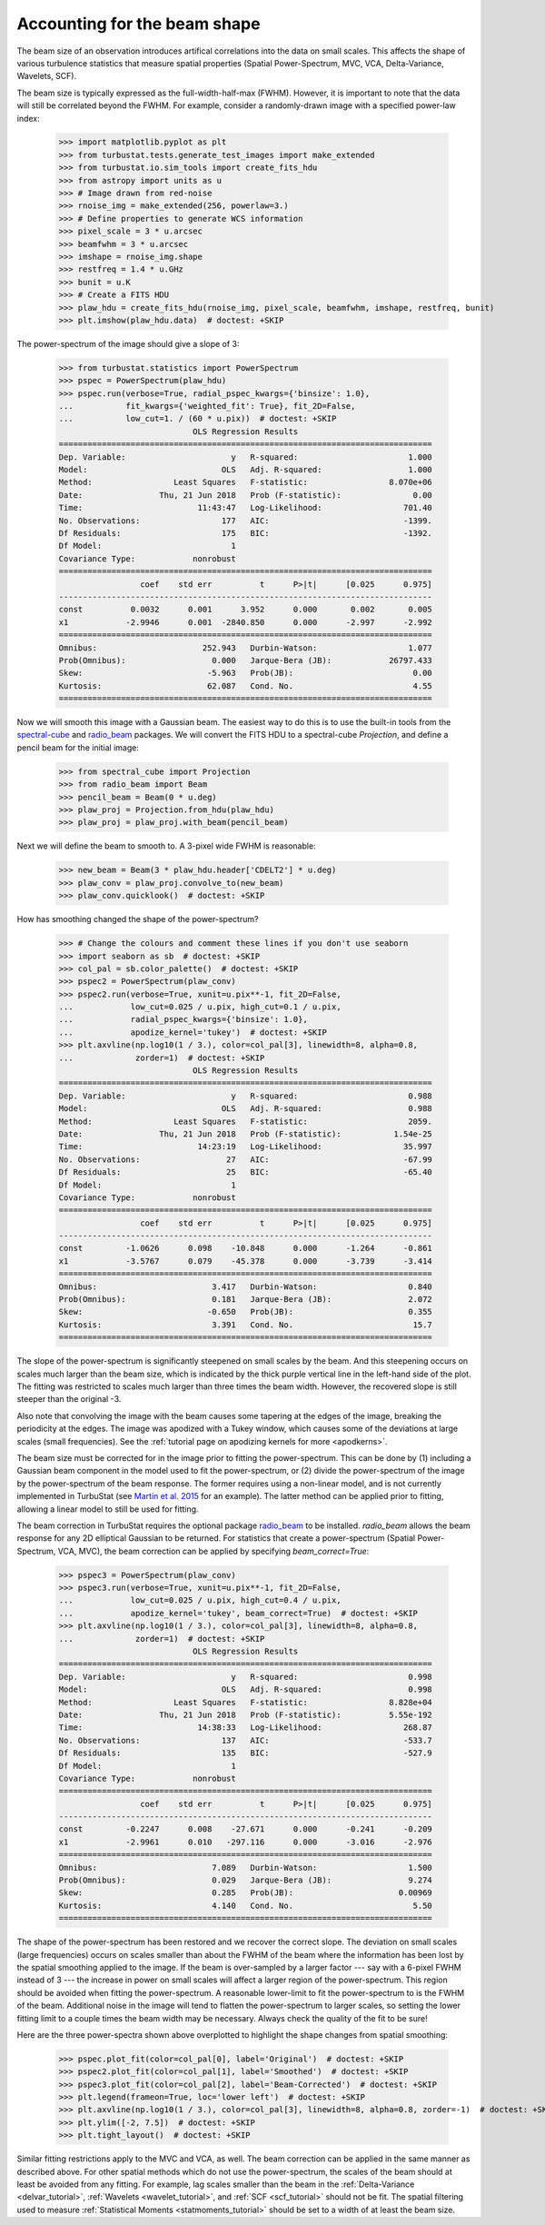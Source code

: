 .. _correcting_for_beam:

*****************************
Accounting for the beam shape
*****************************

The beam size of an observation introduces artifical correlations into the data
on small scales. This affects the shape of various turbulence statistics that
measure spatial properties (Spatial Power-Spectrum, MVC, VCA, Delta-Variance, Wavelets, SCF).

The beam size is typically expressed as the full-width-half-max (FWHM). However, it is
important to note that the data will still be correlated beyond the FWHM. For example,
consider a randomly-drawn image with a specified power-law index:

    >>> import matplotlib.pyplot as plt
    >>> from turbustat.tests.generate_test_images import make_extended
    >>> from turbustat.io.sim_tools import create_fits_hdu
    >>> from astropy import units as u
    >>> # Image drawn from red-noise
    >>> rnoise_img = make_extended(256, powerlaw=3.)
    >>> # Define properties to generate WCS information
    >>> pixel_scale = 3 * u.arcsec
    >>> beamfwhm = 3 * u.arcsec
    >>> imshape = rnoise_img.shape
    >>> restfreq = 1.4 * u.GHz
    >>> bunit = u.K
    >>> # Create a FITS HDU
    >>> plaw_hdu = create_fits_hdu(rnoise_img, pixel_scale, beamfwhm, imshape, restfreq, bunit)
    >>> plt.imshow(plaw_hdu.data)  # doctest: +SKIP

.. image:: images/rednoise_slope3_img.png

The power-spectrum of the image should give a slope of 3:

    >>> from turbustat.statistics import PowerSpectrum
    >>> pspec = PowerSpectrum(plaw_hdu)
    >>> pspec.run(verbose=True, radial_pspec_kwargs={'binsize': 1.0},
    ...           fit_kwargs={'weighted_fit': True}, fit_2D=False,
    ...           low_cut=1. / (60 * u.pix))  # doctest: +SKIP
                                OLS Regression Results
    ==============================================================================
    Dep. Variable:                      y   R-squared:                       1.000
    Model:                            OLS   Adj. R-squared:                  1.000
    Method:                 Least Squares   F-statistic:                 8.070e+06
    Date:                Thu, 21 Jun 2018   Prob (F-statistic):               0.00
    Time:                        11:43:47   Log-Likelihood:                 701.40
    No. Observations:                 177   AIC:                            -1399.
    Df Residuals:                     175   BIC:                            -1392.
    Df Model:                           1
    Covariance Type:            nonrobust
    ==============================================================================
                     coef    std err          t      P>|t|      [0.025      0.975]
    ------------------------------------------------------------------------------
    const          0.0032      0.001      3.952      0.000       0.002       0.005
    x1            -2.9946      0.001  -2840.850      0.000      -2.997      -2.992
    ==============================================================================
    Omnibus:                      252.943   Durbin-Watson:                   1.077
    Prob(Omnibus):                  0.000   Jarque-Bera (JB):            26797.433
    Skew:                          -5.963   Prob(JB):                         0.00
    Kurtosis:                      62.087   Cond. No.                         4.55
    ==============================================================================

.. image:: images/rednoise_pspec_slope3.png

Now we will smooth this image with a Gaussian beam. The easiest way to do this is to use the built-in
tools from the `spectral-cube <https://spectral-cube.readthedocs.io/en/latest/>`_ and
`radio_beam <https://github.com/radio-astro-tools/radio-beam/blob/master/docs/index.rst>`_ packages.
We will convert the FITS HDU to a spectral-cube `Projection`, and define a pencil beam for the
initial image:

    >>> from spectral_cube import Projection
    >>> from radio_beam import Beam
    >>> pencil_beam = Beam(0 * u.deg)
    >>> plaw_proj = Projection.from_hdu(plaw_hdu)
    >>> plaw_proj = plaw_proj.with_beam(pencil_beam)

Next we will define the beam to smooth to. A 3-pixel wide FWHM is reasonable:

    >>> new_beam = Beam(3 * plaw_hdu.header['CDELT2'] * u.deg)
    >>> plaw_conv = plaw_proj.convolve_to(new_beam)
    >>> plaw_conv.quicklook()  # doctest: +SKIP

.. image:: images/rednoise_slope3_img_smoothed.png

How has smoothing changed the shape of the power-spectrum?

    >>> # Change the colours and comment these lines if you don't use seaborn
    >>> import seaborn as sb  # doctest: +SKIP
    >>> col_pal = sb.color_palette()  # doctest: +SKIP
    >>> pspec2 = PowerSpectrum(plaw_conv)
    >>> pspec2.run(verbose=True, xunit=u.pix**-1, fit_2D=False,
    ...            low_cut=0.025 / u.pix, high_cut=0.1 / u.pix,
    ...            radial_pspec_kwargs={'binsize': 1.0},
    ...            apodize_kernel='tukey')  # doctest: +SKIP
    >>> plt.axvline(np.log10(1 / 3.), color=col_pal[3], linewidth=8, alpha=0.8,
    ...             zorder=1)  # doctest: +SKIP
                                OLS Regression Results
    ==============================================================================
    Dep. Variable:                      y   R-squared:                       0.988
    Model:                            OLS   Adj. R-squared:                  0.988
    Method:                 Least Squares   F-statistic:                     2059.
    Date:                Thu, 21 Jun 2018   Prob (F-statistic):           1.54e-25
    Time:                        14:23:19   Log-Likelihood:                 35.997
    No. Observations:                  27   AIC:                            -67.99
    Df Residuals:                      25   BIC:                            -65.40
    Df Model:                           1
    Covariance Type:            nonrobust
    ==============================================================================
                     coef    std err          t      P>|t|      [0.025      0.975]
    ------------------------------------------------------------------------------
    const         -1.0626      0.098    -10.848      0.000      -1.264      -0.861
    x1            -3.5767      0.079    -45.378      0.000      -3.739      -3.414
    ==============================================================================
    Omnibus:                        3.417   Durbin-Watson:                   0.840
    Prob(Omnibus):                  0.181   Jarque-Bera (JB):                2.072
    Skew:                          -0.650   Prob(JB):                        0.355
    Kurtosis:                       3.391   Cond. No.                         15.7
    ==============================================================================

.. image:: images/rednoise_pspec_slope3_smoothed.png

The slope of the power-spectrum is significantly steepened on small scales by the beam.
And this steepening occurs on scales much larger than the beam size, which is indicated by
the thick purple vertical line in the left-hand side of the plot.  The fitting was restricted to scales much larger than three times the beam width. However, the recovered slope is still steeper than the original -3.

Also note that convolving the image with the beam causes some tapering at the edges of the
image, breaking the periodicity at the edges. The image was apodized with a Tukey window,
which causes some of the deviations at large scales (small frequencies). See the
:ref:`tutorial page on apodizing kernels for more <apodkerns>`.

The beam size must be corrected for in the image prior to fitting the power-spectrum. This can
be done by (1) including a Gaussian beam component in the model used to fit the power-spectrum,
or (2) divide the power-spectrum of the image by the power-spectrum of the beam response. The
former requires using a non-linear model, and is not currently implemented in TurbuStat (see `Martin et al. 2015 <https://ui.adsabs.harvard.edu/#abs/2015ApJ...809..153M/abstract>`_ for an example). The
latter method can be applied prior to fitting, allowing a linear model to still be used for
fitting.

The beam correction in TurbuStat requires the optional package `radio_beam <https://github.com/radio-astro-tools/radio-beam/blob/master/docs/index.rst>`_ to be installed. `radio_beam` allows the beam response for any 2D elliptical Gaussian to be returned. For statistics that create a power-spectrum (Spatial Power-Spectrum, VCA, MVC), the beam correction can be applied by specifying `beam_correct=True`:

    >>> pspec3 = PowerSpectrum(plaw_conv)
    >>> pspec3.run(verbose=True, xunit=u.pix**-1, fit_2D=False,
    ...            low_cut=0.025 / u.pix, high_cut=0.4 / u.pix,
    ...            apodize_kernel='tukey', beam_correct=True)  # doctest: +SKIP
    >>> plt.axvline(np.log10(1 / 3.), color=col_pal[3], linewidth=8, alpha=0.8,
    ...             zorder=1)  # doctest: +SKIP
                                OLS Regression Results
    ==============================================================================
    Dep. Variable:                      y   R-squared:                       0.998
    Model:                            OLS   Adj. R-squared:                  0.998
    Method:                 Least Squares   F-statistic:                 8.828e+04
    Date:                Thu, 21 Jun 2018   Prob (F-statistic):          5.55e-192
    Time:                        14:38:33   Log-Likelihood:                 268.87
    No. Observations:                 137   AIC:                            -533.7
    Df Residuals:                     135   BIC:                            -527.9
    Df Model:                           1
    Covariance Type:            nonrobust
    ==============================================================================
                     coef    std err          t      P>|t|      [0.025      0.975]
    ------------------------------------------------------------------------------
    const         -0.2247      0.008    -27.671      0.000      -0.241      -0.209
    x1            -2.9961      0.010   -297.116      0.000      -3.016      -2.976
    ==============================================================================
    Omnibus:                        7.089   Durbin-Watson:                   1.500
    Prob(Omnibus):                  0.029   Jarque-Bera (JB):                9.274
    Skew:                           0.285   Prob(JB):                      0.00969
    Kurtosis:                       4.140   Cond. No.                         5.50
    ==============================================================================

.. image:: images/rednoise_pspec_slope3_smoothed_beamcorr.png

The shape of the power-spectrum has been restored and we recover the correct slope. The deviation on small scales (large frequencies) occurs on scales smaller than about the FWHM of the beam where the information has been lost by the spatial smoothing applied to the image. If the beam is over-sampled by a larger factor --- say with a 6-pixel FWHM instead of 3 --- the increase in power on small scales will affect a larger region of the power-spectrum. This region should be avoided when fitting the power-spectrum. A reasonable lower-limit to fit the power-spectrum to is the FWHM of the beam. Additional noise in the image will tend to flatten the power-spectrum to larger scales, so setting the lower fitting limit to a couple times the beam width may be necessary. Always check the quality of the fit to be sure!

Here are the three power-spectra shown above overplotted to highlight the shape changes from spatial smoothing:

    >>> pspec.plot_fit(color=col_pal[0], label='Original')  # doctest: +SKIP
    >>> pspec2.plot_fit(color=col_pal[1], label='Smoothed')  # doctest: +SKIP
    >>> pspec3.plot_fit(color=col_pal[2], label='Beam-Corrected')  # doctest: +SKIP
    >>> plt.legend(frameon=True, loc='lower left')  # doctest: +SKIP
    >>> plt.axvline(np.log10(1 / 3.), color=col_pal[3], linewidth=8, alpha=0.8, zorder=-1)  # doctest: +SKIP
    >>> plt.ylim([-2, 7.5])  # doctest: +SKIP
    >>> plt.tight_layout()  # doctest: +SKIP

.. image:: images/rednoise_pspec_slope3_apod_comparisons.png

Similar fitting restrictions apply to the MVC and VCA, as well. The beam correction can be applied in the same manner as described above. For other spatial methods which do not use the power-spectrum, the scales of the beam should at least be avoided from any fitting. For example, lag scales smaller than the beam in the :ref:`Delta-Variance <delvar_tutorial>`, :ref:`Wavelets <wavelet_tutorial>`, and :ref:`SCF <scf_tutorial>` should not be fit. The spatial filtering used to measure :ref:`Statistical Moments <statmoments_tutorial>` should be set to a width of at least the beam size.
